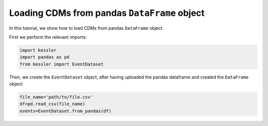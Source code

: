 Loading CDMs from pandas ``DataFrame`` object
=============================================

In this tutorial, we show how to load CDMs from pandas ``DataFrame`` object.

First we perform the relevant imports:

.. code-block:: python

   import kessler
   import pandas as pd
   from kessler import EventDataset

Then, we create the ``EventDataset`` object, after having uploaded the pandas dataframe and created the ``DataFrame`` object:

.. code-block:: python

   file_name='path/to/file.csv'
   df=pd.read_csv(file_name)
   events=EventDataset.from_pandas(df)

